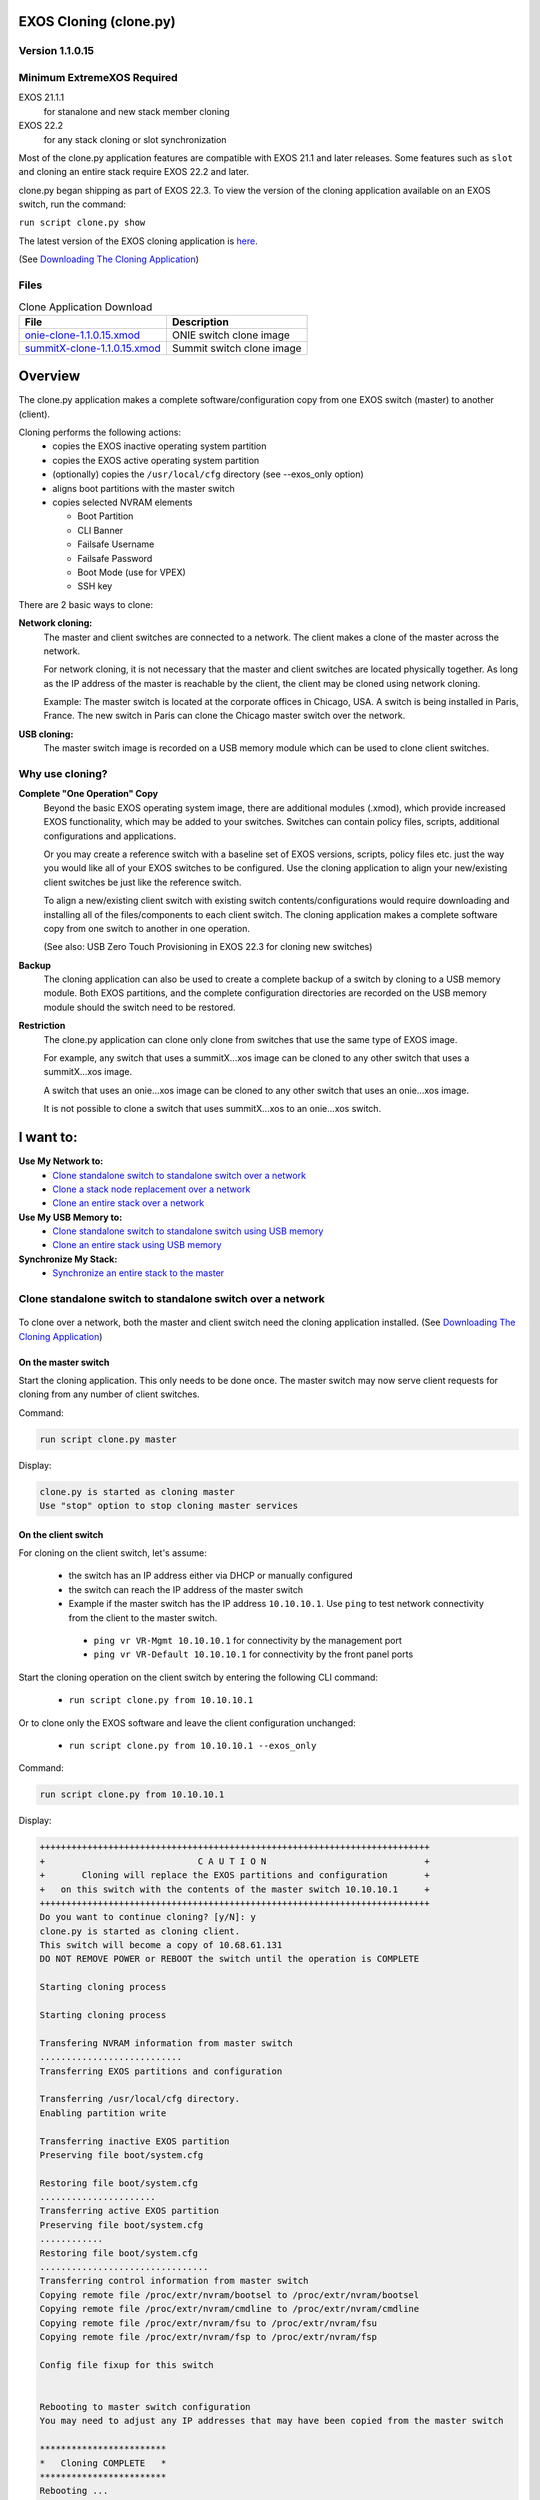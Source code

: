 ﻿.. image:: ExtremeSwitchingLogo.png
.. image:: XosLogo.png

EXOS Cloning (clone.py)
=======================
Version 1.1.0.15
----------------
Minimum ExtremeXOS Required
---------------------------
EXOS 21.1.1
    for stanalone and new stack member cloning

EXOS 22.2
    for any stack cloning or slot synchronization

Most of the clone.py application features are compatible with EXOS 21.1 and later releases. Some features such as ``slot`` and cloning an entire stack require EXOS 22.2 and later.

clone.py began shipping as part of EXOS 22.3. To view the version of the cloning application available on an EXOS switch, run the command:

``run script clone.py show``

The latest version of the EXOS cloning application is `here <https://github.com/extremenetworks/EXOS_Apps/tree/master/Clone>`_.

(See `Downloading The Cloning Application`_)

Files
-----
.. csv-table:: Clone Application Download
    :header: File, Description

    `onie-clone-1.1.0.15.xmod <https://github.com/extremenetworks/EXOS_Apps/raw/master/Clone/onie-clone-1.1.0.15.xmod>`_, ONIE switch clone image
    `summitX-clone-1.1.0.15.xmod <https://github.com/extremenetworks/EXOS_Apps/raw/master/Clone/summitX-clone-1.1.0.15.xmod>`_, Summit switch clone image


Overview
========
The clone.py application makes a complete software/configuration copy from one EXOS switch (master) to another (client).

Cloning performs the following actions:
 * copies the EXOS inactive operating system partition
 * copies the EXOS active operating system partition
 * (optionally) copies the ``/usr/local/cfg`` directory (see --exos_only option)
 * aligns boot partitions with the master switch
 * copies selected NVRAM elements

   - Boot Partition
   - CLI Banner
   - Failsafe Username
   - Failsafe Password
   - Boot Mode (use for VPEX)
   - SSH key

There are 2 basic ways to clone:

**Network cloning:**
    The master and client switches are connected to a network. The client makes a clone of the master across the network.

    For network cloning, it is not necessary that the master and client switches are located physically together. As long as the IP address of the master is reachable by the client, the client may be cloned using network cloning.

    Example: The master switch is located at the corporate offices in Chicago, USA. A switch is being installed in Paris, France. The new switch in Paris can clone the Chicago master switch over the network.

**USB cloning:**
    The master switch image is recorded on a USB memory module which can be used to clone client switches.

Why use cloning?
----------------
**Complete "One Operation" Copy**
    Beyond the basic EXOS operating system image, there are additional modules (.xmod), which provide increased EXOS functionality, which may be added to your switches. Switches can contain policy files, scripts, additional configurations and applications.

    Or you may create a reference switch with a baseline set of EXOS versions, scripts, policy files etc. just the way you would like all of your EXOS switches to be configured. Use the cloning application to align your new/existing client switches be just like the reference switch.

    To align a new/existing client switch with existing switch contents/configurations would require downloading and installing all of the files/components to each client switch. The cloning application makes a complete software copy from one switch to another in one operation.

    (See also: USB Zero Touch Provisioning in EXOS 22.3 for cloning new switches)

**Backup**
    The cloning application can also be used to create a complete backup of a switch by cloning to a USB memory module. Both EXOS partitions, and the complete configuration directories are recorded on the USB memory module should the switch need to be restored.

**Restriction**
    The clone.py application can clone only clone from switches that use the same type of EXOS image.

    For example, any switch that uses a summitX...xos image can be cloned to any other switch that uses a summitX...xos image.

    A switch that uses an onie...xos image can be cloned to any other switch that uses an onie...xos image.

    It is not possible to clone a switch that uses summitX...xos to an onie...xos switch.
    

I want to:
==========
**Use My Network to:**
 - `Clone standalone switch to standalone switch over a network`_
 - `Clone a stack node replacement over a network`_
 - `Clone an entire stack over a network`_

**Use My USB Memory to:**
 - `Clone standalone switch to standalone switch using USB memory`_
 - `Clone an entire stack using USB memory`_

**Synchronize My Stack:**
 - `Synchronize an entire stack to the master`_

Clone standalone switch to standalone switch over a network
-----------------------------------------------------------
.. figure::  StandaloneToStandalone.png
    :figclass: standlone2standalone
    :align: center

.. centered:: Clone Standalone to Standalone

To clone over a network, both the master and client switch need the cloning application installed. (See `Downloading The Cloning Application`_)

On the master switch
````````````````````
Start the cloning application.  
This only needs to be done once. The master switch may now serve client requests for cloning from any number of client switches.

Command:

.. code-block:: bash

    run script clone.py master

Display:

.. code-block:: bash

    clone.py is started as cloning master
    Use "stop" option to stop cloning master services


On the client switch
````````````````````
For cloning on the client switch, let's assume:

 - the switch has an IP address either via DHCP or manually configured
 - the switch can reach the IP address of the master switch
 - Example if the master switch has the IP address ``10.10.10.1``. Use ``ping`` to test network connectivity from the client to the master switch.

  - ``ping vr VR-Mgmt 10.10.10.1`` for connectivity by the management port
  - ``ping vr VR-Default 10.10.10.1`` for connectivity by the front panel ports

Start the cloning operation on the client switch by entering the following CLI command:

 - ``run script clone.py from 10.10.10.1``

Or to clone only the EXOS software and leave the client configuration unchanged:

 - ``run script clone.py from 10.10.10.1 --exos_only``


Command:

.. code-block:: bash

    run script clone.py from 10.10.10.1

Display:

.. code-block:: bash

    ++++++++++++++++++++++++++++++++++++++++++++++++++++++++++++++++++++++++++
    +                             C A U T I O N                              +
    +       Cloning will replace the EXOS partitions and configuration       +
    +   on this switch with the contents of the master switch 10.10.10.1     +
    ++++++++++++++++++++++++++++++++++++++++++++++++++++++++++++++++++++++++++
    Do you want to continue cloning? [y/N]: y
    clone.py is started as cloning client.
    This switch will become a copy of 10.68.61.131
    DO NOT REMOVE POWER or REBOOT the switch until the operation is COMPLETE

    Starting cloning process

    Starting cloning process

    Transfering NVRAM information from master switch
    ...........................
    Transferring EXOS partitions and configuration

    Transferring /usr/local/cfg directory.
    Enabling partition write

    Transferring inactive EXOS partition
    Preserving file boot/system.cfg

    Restoring file boot/system.cfg
    ......................
    Transferring active EXOS partition
    Preserving file boot/system.cfg
    ............
    Restoring file boot/system.cfg
    ................................
    Transferring control information from master switch
    Copying remote file /proc/extr/nvram/bootsel to /proc/extr/nvram/bootsel
    Copying remote file /proc/extr/nvram/cmdline to /proc/extr/nvram/cmdline
    Copying remote file /proc/extr/nvram/fsu to /proc/extr/nvram/fsu
    Copying remote file /proc/extr/nvram/fsp to /proc/extr/nvram/fsp

    Config file fixup for this switch


    Rebooting to master switch configuration
    You may need to adjust any IP addresses that may have been copied from the master switch

    ************************
    *   Cloning COMPLETE   *
    ************************
    Rebooting ...

An example of cloning just the EXOS software leaving the local configuration unchanged:

Command using the ``--exos_only`` option:

.. code-block:: bash

    run script clone.py from 10.10.10.1 --exos_only

Display:

.. code-block:: bash

    +++++++++++++++++++++++++++++++++++++++++++++++++++++++++++++++
    +                        C A U T I O N                        +
    +   Cloning will replace the EXOS partitions on this switch   +
    +     with the contents of the master switch 10.10.10.1       +
    +++++++++++++++++++++++++++++++++++++++++++++++++++++++++++++++
    Do you want to continue cloning? [y/N]: y
    clone.py is started as cloning client.
    This switch will become a copy of 10.68.61.131
    DO NOT REMOVE POWER or REBOOT the switch until the operation is COMPLETE

    Starting cloning process

    Starting cloning process

    Transferring NVRAM information from master switch
    ...........................
    Transferring EXOS partitions and configuration

    Transferring EXOS version information
    Enabling partition write

    Transferring inactive EXOS partition
    Preserving file boot/system.cfg
    .
    Restoring file boot/system.cfg
    .................
    Transferring active EXOS partition
    Preserving file boot/system.cfg
    ...
    Restoring file boot/system.cfg
    ..................................
    Transferring control information from master switch
    Copying remote file /proc/extr/nvram/bootsel to /proc/extr/nvram/bootsel
    Copying remote file /proc/extr/nvram/cmdline to /proc/extr/nvram/cmdline
    Copying remote file /proc/extr/nvram/fsu to /proc/extr/nvram/fsu
    Copying remote file /proc/extr/nvram/fsp to /proc/extr/nvram/fsp

    Config file fixup for this switch


    Rebooting to master switch EXOS image

    ************************
    *   Cloning COMPLETE   *
    ************************
    Rebooting ...

Clone a stack node replacement over a network
---------------------------------------------
To add or replace a switch in a stack, cloning will convert a standalone switch to a stack member.
Stacking attributes, such as slot number, are specified on the command line at the start of the cloning process. Once the new switch has cloned the stack master, it will reboot and become a stack member at the specified slot number.

When cloning a switch to become a stacking member, additional NVRAM attributes are copied from the stack master to the new switch:
 * stacking enabled
 * stack MAC
 * slot number – either provided or derived from the stacking master
 * The ``–M`` option determines if the master-capable option is enabled.

To clone a new stack member over a network, the stacking master and the new stack member need the cloning application installed. (See `Downloading The Cloning Application`_)

When cloning a stack member replacement or adding a new stack member to an existing stack, the simplest network configuration uses the switch management ports.

If the switch management port is normally not used, you can use it for cloning by assigning any IP address on the same subnet, such as a private IP ``192.168.1.1`` for the stack master and ``192.168.1.2`` for the new client switch, and connect the switch management ports directly to each other.

Example command on the master:

.. code-block:: bash

    config mgmt ip 192.168.1.1/24

Example command on the new switch:

.. code-block:: bash

    config mgmt ip 192.168.1.2/24


.. figure::  Standalone2Stack.png
    :figclass: standlone2stack
    :align: center

.. centered:: Clone Add/Replace Stack Switch

**The new/replacement stack member:**
 - The stacking links must be connected to the new stack member
 - The stacking links must be configured properly for that switch type to have stacking connectivity

   - Each switch type has different configuration options for enabling and configuring stacking links. See the EXOS users guide for more information


On the stack master
```````````````````

Command:

.. code-block:: bash

    run script clone.py master

Display:

.. code-block:: bash

    clone.py is started as cloning master
    Use "stop" option to stop cloning master services

On the new stack member 
```````````````````````
First configure the switches stacking-support options so that stacking connectivity will be ready once the switch becomes stacking enabled. **It is important to perform this step before cloning the new switch.** If the switch is cloned as a stacking standby switch, console login and configuration options require contacting a stack master for user authentication. If the stacking links are not configured correctly, then only failsafe login is available

Once the standalone switch stack-support configuration is correct where the switches stack links match the stack, the clone operation will take care of everything else

On the stacking master, use the ``show stacking`` command to see if the new switch stacking links have been configured correctly with stacking-support.

In the examples below, ``10.68.69.94`` is the IP address of the stacking master

Command:

.. code-block:: bash

    show stacking

Display:

.. code-block:: bash

    Stack Topology is a Ring
    This node is not in an Active Topology
    Node MAC Address    Slot  Stack State  Role     Flags
    ------------------  ----  -----------  -------  ---
    *00:04:96:98:94:d3  -     Disabled     Master   --- <-This is the standalone switch
     00:04:96:98:87:3a  4     Active       Standby  --O
     0e:00:00:00:00:85  5     Active       Standby  --O
     00:04:96:98:87:54  6     Active       Standby  --O
     0e:00:00:00:00:84  7     Active       Standby  --O
     00:04:96:14:0b:03  8     Active       Backup   --O
     00:04:96:14:0b:04  1     Active       Standby  --O
     0e:00:00:00:00:83  2     Active       Master   --O	
    * - Indicates this node
    Flags:  (C) Candidate for this active topology, (A) Active Node
            (O) node may be in Other active topology


**Example:**
    Clone new switch as standby slot 3

Command:

.. code-block:: bash

    run script clone.py from 10.68.69.94 -s 3

Display:

.. code-block:: bash

    #++++++++++++++++++++++++++++++++++++++++++++++++++++++++++++++++++++++++++++++
    +                               C A U T I O N                                +
    +         Cloning will replace the EXOS partitions and configuration         +
    +     on this switch with the contents of the master switch 10.68.69.94      +
    +                                                                            +
    +                                  STACKING                                  +
    +      You have requested this switch to be cloned to stack 10.68.69.94      +
    +         Switches have a variety of stacking cabling options. See:          +
    +                                                                            +
    +                       configure stacking-support ...                       +
    +                                    and                                     +
    +                          enable stacking-support                           +
    +                                                                            +
    +   The stacking-support options MUST already be configured before cloning   +
    +                  for stack connectivity to work correctly                  +
    #++++++++++++++++++++++++++++++++++++++++++++++++++++++++++++++++++++++++++++++
    Do you want to continue cloning? [y/N]: y
    clone.py is started as cloning client.
    This switch will become a copy of 10.68.69.94
    DO NOT REMOVE POWER or REBOOT the switch until the operation is COMPLETE
        
    Starting cloning process
    Starting cloning process
    Transferring EXOS partitions and configuration

    Transferring active EXOS partition.......
    Updating active partition
    ...................................
    Transferring inactive EXOS partition...............
    Transferring /usr/local/cfg directory....Transferring NVRAM information from master switch
    Transferring control information from master switch
    Transferring stacking information from master switch
    Using first available slot 3

    Rebooting to master switch configuration
    You may need to adjust any IP addresses that may have been copied from the master switch
    #************************
    *   Cloning COMPLETE   *
    #************************
    Rebooting ...

Display:

.. code-block:: bash

    Authentication Service (AAA) on the master node is now available for login.
    admin
    password:

    ExtremeXOS
    Copyright (C) 1996-2017 Extreme Networks. All rights reserved.
    This product is protected by one or more US patents listed at http://www.extremenetworks.com/patents along with their foreign counterparts.
    ==============================================================================

    You are connected to a Standby node.  Only a limited command set is supported.
    You may use "telnet slot <slot_number>" to connect to the Master node to access
    the full set of commands.

    You are connected to a standby stack node\'s serial port.
    Use "telnet slot <slot_number>" to connect to another node.

    Press the <tab> or '?' key at any time for completions.
    Remember to save your configuration changes.

After the new stack member switch reboots, you can verify its stack membership.

Command:

.. code-block:: bash

    Slot-3 Stack.1 > show stacking

Display:

.. code-block:: bash

    Stack Topology is a Ring
    Active Topology is a Ring
    Node MAC Address    Slot  Stack State  Role     Flags
    ------------------  ----  -----------  -------  ---
    *00:04:96:98:94:d3  3     Active       Standby  CA-
     00:04:96:98:87:3a  4     Active       Standby  CA-
     0e:00:00:00:00:85  5     Active       Standby  CA-
     00:04:96:98:87:54  6     Active       Standby  CA-
     0e:00:00:00:00:84  7     Active       Standby  CA-
     00:04:96:14:0b:03  8     Active       Backup   CA-
     00:04:96:14:0b:04  1     Active       Standby  CA-
     0e:00:00:00:00:83  2     Active       Master   CA-
    * - Indicates this node
    Flags:  (C) Candidate for this active topology, (A) Active Node
            (O) node may be in Other active topology

The '*' next to the top switch indicates the new switches position in the stack. The cloning operation has successfully cloned the switch into the slot 3 position as a standby switch.

On the stack master
```````````````````
**Example**
    Clone new switch as master-capable backup switch in slot 2

On the master switch:

Command:

.. code-block:: bash

    Slot-1 Stack.1 > show slot

Display:

.. code-block:: bash

    Slots    Type                 Configured           State       Ports
    --------------------------------------------------------------------
    Slot-1   X450G2-48p-10G4      X450G2-48p-10G4      Operational   52
    Slot-2                                             Empty         28
    Slot-3   X450G2-24t-10G4                           Operational   28
    Slot-4   X450G2-24p-G4                             Operational   28
    Slot-5                                             Empty          0
    Slot-6                                             Empty          0
    Slot-7                                             Empty          0
    Slot-8                                             Empty          0

The display shows that slot 2 is missing. This was the backup switch for the stack.

Command:

.. code-block:: bash

    Slot-1 Stack.3 > run script clone.py master

Display:

.. code-block:: bash

    clone.py is started as cloning master
    Use "stop" option to stop cloning master services


On the new stack member 
```````````````````````
On the new switch, clone the new stack member as master-capable slot 2

Command:

.. code-block:: bash

    run script clone.py from 10.68.69.50 -M -s 2

Display:

.. code-block:: bash

    ++++++++++++++++++++++++++++++++++++++++++++++++++++++++++++++++++++++++++++++
    +                               C A U T I O N                                +
    +         Cloning will replace the EXOS partitions and configuration         +
    +     on this switch with the contents of the master switch 10.68.69.50      +
    +                                                                            +
    +                                  STACKING                                  +
    +      You have requested this switch to be cloned to stack 10.68.69.50      +
    +                            as a stacking master                            +
    +         Switches have a variety of stacking cabling options. See:          +
    +                                                                            +
    +                       configure stacking-support ...                       +
    +                                    and                                     +
    +                          enable stacking-support                           +
    +                                                                            +
    +   The stacking-support options MUST already be configured before cloning   +
    +                  for stack connectivity to work correctly                  +
    ++++++++++++++++++++++++++++++++++++++++++++++++++++++++++++++++++++++++++++++
    Do you want to continue cloning? [y/N]: y
    clone.py is started as cloning client.
    This switch will become a copy of 10.68.69.50
    DO NOT REMOVE POWER or REBOOT the switch until the operation is COMPLETE

    Starting cloning process

    Starting cloning process

    Transferring NVRAM information from master switch
    ...........................
    Transferring stacking information from master switch
    Cannot find stacking node information for slot 2
    Adding switch as a new stack member slot 2
    Switch will be stacking master capable

    Transferring EXOS partitions and configuration

    Transferring /usr/local/cfg directory.
    Enabling partition write

    Transferring inactive EXOS partition
    Preserving file boot/system.cfg

    Restoring file boot/system.cfg
    ........
    Transferring active EXOS partition
    Preserving file boot/system.cfg
    .....
    Restoring file boot/system.cfg
    ........
    Transferring control information from master switch
    Copying remote file /proc/extr/nvram/bootsel to /proc/extr/nvram/bootsel
    Copying remote file /proc/extr/nvram/cmdline to /proc/extr/nvram/cmdline
    Copying remote file /proc/extr/nvram/fsu to /proc/extr/nvram/fsu
    Copying remote file /proc/extr/nvram/fsp to /proc/extr/nvram/fsp

    Config file fixup for this switch


    Rebooting to master switch configuration
    You may need to adjust any IP addresses that may have been copied from the master switch

    ************************
    *   Cloning COMPLETE   *
    ************************
    Rebooting ...

Checking to see the results of cloning a new stack backup switch.

Command:

.. code-block:: bash

    Slot-2 Stack.1 > show switch

Display:

.. code-block:: bash

    SysName:          Stack
    SysLocation:
    SysContact:       support@extremenetworks.com, +1 888 257 3000
    System MAC:       0E:00:00:00:00:83
    System Type:      X450G2-24p-10G4 (Stack)

    SysHealth check:  Enabled (Normal)
    Recovery Mode:    All
    System Watchdog:  Enabled

    Current Time:     Fri Nov 17 11:01:57 2017
    Timezone:         [Auto DST Disabled] GMT Offset: 0 minutes, name is UTC.
    Boot Time:        Fri Nov 17 10:57:14 2017
    Boot Count:       643
    Next Reboot:      None scheduled
    System UpTime:    20 hours 23 minutes 53 seconds

    Slot:             Slot-2 *                     Slot-1
                      ------------------------     ------------------------
    Current State:    BACKUP (In Sync)             MASTER

    Image Selected:   primary                      primary
    Image Booted:     primary                      primary
    Primary ver:      22.1.1.5                     22.1.1.5
    Secondary ver:    22.4.0.37                    22.4.0.37

    Config Selected:  primary.cfg
    Config Booted:    primary.cfg

    primary.cfg       Created by ExtremeXOS version 22.4.0.37
                      754635 bytes saved on Thu Nov 16 14:30:15 2017

The new switch was correctly cloned to slot 2 as the backup switch.


Clone an entire stack over a network
------------------------------------
EXOS 22.2 is a minimum requirement for using the cloning application 'Stack Cloning' capability. Each stack member switch must be running EXOS 22.2 or later.

To clone over a network, both the master stack and new stack switch need the cloning application installed. (See `Downloading The Cloning Application`_)

When constucting a new stack, it is sometimes challenging to get the right software on the standalone switches to correctly form a stack. Aligning the boot partition of all the stack member switches is also important for future software upgrades. Using the cloning application, the process of getting the right software on each of the stack members is simplified.

.. figure::  StackToStack.png
    :figclass: stacktostack
    :align: center

.. centered:: Clone Entire Stack

On the master stack
````````````````````
Start the cloning application.
This only needs to be done once. The master switch may now serve client requests for cloning.

Command:

.. code-block:: bash

    run script clone.py master

Display:

.. code-block:: bash

    clone.py is started as cloning master
    Use "stop" option to stop cloning master services

On the new stack
````````````````
Cloning cannot assist with getting the stacking link connectivity correct. Each switch type has unique configurations for
    * ``enable stacking-support``
    * ``config stacking easy-setup``

It doesn't matter if the switches have mismatched software, or the boot partitions do not align. The cloning application will take care of that.

Check the new stack to see the current status

Command:

.. code-block:: bash

    Slot-1 Stack.1 > show slot

Display:

.. code-block:: bash

    Slots    Type                 Configured           State       Ports
    --------------------------------------------------------------------
    Slot-1   X450G2-48p-10G4      X450G2-48p-10G4      Operational   52
    Slot-2   X450G2-24p-10G4                           Failed        28
    Slot-3   X450G2-24t-10G4                           Failed        28
    Slot-4   X450G2-24p-G4                             Failed        28
    Slot-5                                             Empty          0
    Slot-6                                             Empty          0
    Slot-7                                             Empty          0
    Slot-8                                             Empty          0

The stack has been formed with some kind of software on all of the switches. The display shows that slots 2,3,4 are incompatible with the stack master. 

In this example, the new stack is cloned from the master stack. The master stack IP address is ``10.68.61.81``.

The stack cloning operation is performed in 2 steps:

#. clone the new stack master switch from the master stack
#. synchronize the rest of the new stack members with the new stack master switch using the EXOS autoexec.xsf capability

Depending on the types of switches, the stack cloning operation may take 4-5 minutes per stack member.
Newer switches take less time.

First step: Start the cloning application on the new stack master switch. It will clone the new stack master switch from the master stack.

Command:

.. code-block:: bash

    run script clone.py from 10.68.61.81


Display:

.. code-block:: bash

    +++++++++++++++++++++++++++++++++++++++++++++++++++++++++++++++++++++++++
    +                             C A U T I O N                             +
    +      Cloning will replace the EXOS partitions and configuration       +
    +   on this switch with the contents of the master switch 10.68.61.81   +
    +++++++++++++++++++++++++++++++++++++++++++++++++++++++++++++++++++++++++
    Do you want to continue cloning? [y/N]: y

No more user input is needed after the question is answered.

Display:

.. code-block:: bash

    clone: 1.1.0.15

    +++++++++++++++++++++++++++++++++++++++++++++++++++++++++++++++++++++++++
    +                             C A U T I O N                             +
    +      Cloning will replace the EXOS partitions and configuration       +
    +   on this switch with the contents of the master switch 10.68.61.76   +
    +++++++++++++++++++++++++++++++++++++++++++++++++++++++++++++++++++++++++
    Do you want to continue cloning? [y/N]: y
    clone.py is started as cloning client.
    This switch will become a copy of 10.68.61.76
    DO NOT REMOVE POWER or REBOOT the switch until the operation is COMPLETE

    * (Software Update Required) Slot-1 Stack.2 # Cloning stack master. DO NOT REBOOT OR POWER CYCLE this switch

    Starting cloning process

    Starting cloning process
    ..
    Transferring NVRAM information from master switch
    ...........................
    Transferring EXOS partitions and configuration

    Transferring /usr/local/cfg directory
    Enabling partition write

    Transferring inactive EXOS partition
    Preserving file boot/system.cfg
    .
    Restoring file boot/system.cfg
    .......
    Transferring active EXOS partition
    Preserving file boot/system.cfg
    .............
    Restoring file boot/system.cfg
    .........
    Transferring control information from master switch
    Copying remote file /proc/extr/nvram/bootsel to /proc/extr/nvram/bootsel
    Copying remote file /proc/extr/nvram/cmdline to /proc/extr/nvram/cmdline
    Copying remote file /proc/extr/nvram/fsu to /proc/extr/nvram/fsu
    Copying remote file /proc/extr/nvram/fsp to /proc/extr/nvram/fsp

    Config file fixup for this switch
    ..
    ++++++++++++++++++++++++++++++++++++++++++++++++++++++++++++++++++++++++
    +   CLONING will continue to synchronize the remaining stack members   +
    +                       after the stack reboots                        +
    ++++++++++++++++++++++++++++++++++++++++++++++++++++++++++++++++++++++++


    Rebooting to master switch configuration
    You may need to adjust any IP addresses that may have been copied from the master switch
    Rebooting ...
    reboot: Restarting system

    Copyright 2014 Extreme Networks, Inc.

    Starting CRC of Default image
    Using Default image ...

    Copyright 2014 Extreme Networks, Inc.


    Press and hold the <spacebar> to enter the bootrom:  0
    Loading Secondary OS Image

    Starting ExtremeXOS 22.2.1b5
    Copyright (C) 1996-2017 Extreme Networks.  All rights reserved.
    This product is protected by one or more US patents listed at http://www.extremenetworks.com/patents along with their foreign counterparts.


    (pending-AAA) login: 

    Authentication Service (AAA) on the master node is now available for login.

At this point, the new stack master switch has been cloned from the master stack.

The cloning application performs the next step where the new master synchronizes the rest of the new stack members.

There may be a few minute delay at this point while EXOS prepares to run the autoexec.xsf script to finish the stack cloning operation.

Display:

.. code-block:: bash

    Loading autoexec.xsf.
    *********************
    CLONING STACK MEMBERS
    *********************
    Cloning slot 4 started
    ............................................................................
    Slot 4 cloning COMPLETE
    Cloning slot 3 started
    .........................................................
    Slot 3 cloning COMPLETE
    Cloning slot 2 started
    ..........................................................
    Slot 2 cloning COMPLETE
    ****************
    CLONING COMPLETE
    ****************
    Script Loaded Successfully.
    The output of loading autoexec script can be seen by executing "show script output autoexec".


Clone standalone switch to standalone switch using USB memory
-------------------------------------------------------------
Customers can create a complete switch image and store it on USB memory. The clone.py application is also stored on the USB memory. The USB memory can then be used to clone other switches, or restore a switch to the state when the switch information was saved to USB.
In EXOS 22.3, a clone image stored on USB memory may be used to auto clone a switch using the USBZTP feature.
(See USB ZTP for more details.)

.. figure::  StandaloneToUSB.png
    :figclass: standlone2USB
    :align: center

.. centered:: Clone To/From USB Memory

Copying a switch to USB
```````````````````````
Copying the entire contents of a switch to a USB memory module is the same procedure for both a standalone and a stack image.

.. figure::  CreateUSB.png
    :figclass: createUSB
    :align: center

.. centered:: Clone a switch to USB memory

Command:

.. code-block:: bash

    # run script clone.py usb -o

Display:

.. code-block:: bash

    clone: 1.1.0.15

    +++++++++++++++++++++++++++++++++++++++++++++++++++++++++++++++++++++++++++
    +   Clone EXOS and configuration partitions on this switch to the file:   +
    +            /usr/local/ext/xos1439G-00484_2018-02-04_2037.cln            +
    +++++++++++++++++++++++++++++++++++++++++++++++++++++++++++++++++++++++++++
    Do you want to continue cloning? [y/N]: y
    .......................................
    -rwxr-xr-x    1 root     root    459603456 Feb  4 20:38 /usr/local/ext/xos1439G-00484_2018-02-04_2037.cln

     1K-blocks      Used Available Use%
       7848960    448984   7399976   6%


    ************************
    *   Cloning COMPLETE   *
    ************************

The image file name contains the switch serial number, date and time the clone image was created.

USB to switch
`````````````
To create a standalone clone from a USB memory module, insert the USB memory into the switch.
Using the ``ls /usr/local/ext`` command, determine the name of the clone image file (ending with .cln)

Command:

.. code-block:: bash

    # ls /usr/local/ext

Display:

.. code-block:: bash

    -rwxr-xr-x    1 root     root       149626 Feb  4 20:38 clone.py
    -rwxr-xr-x    1 root     root    459603456 Feb  4 20:38 xos1439G-00484_2018-02-04_2037.cln

Enter the command to clone the switch from the desired file name on the USB memory module:

Command:

.. code-block:: bash

    run script clone.py usb -i xos1439G-00484_2018-02-04_2037.cln

Display:

.. code-block:: bash

    clone: 1.1.0.15

    ++++++++++++++++++++++++++++++++++++++++++++++++++++++++++++++++++
    +                         C A U T I O N                          +
    +   Cloning will replace the EXOS partitions and configuration   +
    +        on this switch with the contents of the usb file        +
    +       /usr/local/ext/xos1439G-00484_2018-02-04_2037.cln        +
    ++++++++++++++++++++++++++++++++++++++++++++++++++++++++++++++++++
    Do you want to continue cloning? [y/N]: y
    DO NOT REMOVE POWER or REBOOT the switch until the operation is COMPLETE
    Switch will reboot when cloning is COMPLETE
    ...
    Transferring NVRAM information from USB
    ..........................
    Transferring /usr/local/cfg directory

    Transferring inactive EXOS partition from USB
    ..........
    Transferring active EXOS partition from USB
    .............
    Config file fixup for this switch
    ..

    ****************************
    *   USB Cloning COMPLETE   *
    ****************************
    reboot: Restarting system

Clone an entire stack using USB memory
--------------------------------------
Cloning an entire stack from a USB memory module has the same requirements as cloning a stack over the networks. `Clone an entire stack over a network`_.

Instead of cloning the new stack over the network, an existing stack master image is copied to a USB memory module using the procedure `Copying a switch to USB`_.

.. figure::  MasterStackToUSB.png
    :figclass: masterstacktousb
    :align: center

.. centered:: Copy Existing Stack Master to USB

Once you have formed the new stack and are ready to clone it using the image captured on a USB memory module.

Insert the USB into the new stack master.
**Note: The clone image must come from another stack**

.. figure::  USBtoStack.png
    :figclass: usbtostack
    :align: center

.. centered:: Copy USB to New Stack Master

Command:

.. code-block:: bash

    # run script clone.py usb -i /usr/local/ext/xos1031G-00001_2018-02-02_1351.cln

While the new stack master is performing the cloning operation, the other switches in the new stack may reboot. 

Display:

.. code-block:: bash

    clone: 1.1.0.15

    ++++++++++++++++++++++++++++++++++++++++++++++++++++++++++++++++++
    +                         C A U T I O N                          +
    +   Cloning will replace the EXOS partitions and configuration   +
    +        on this switch with the contents of the usb file        +
    +       /usr/local/ext/xos1031G-00001_2018-02-02_1351.cln        +
    ++++++++++++++++++++++++++++++++++++++++++++++++++++++++++++++++++
    Do you want to continue cloning? [y/N]: y
    DO NOT REMOVE POWER or REBOOT the switch until the operation is COMPLETE
    Switch will reboot when cloning is COMPLETE
    ......
    Transferring NVRAM information from USB
    .........................
    Transferring /usr/local/cfg directory
    .
    Transferring inactive EXOS partition from USB
    ....
    Preserving file alt/boot/system.cfg
    ....
    Restoring file alt/boot/system.cfg

    Transferring active EXOS partition from USB
    .....
    Preserving file boot/system.cfg
    ...
    Restoring file boot/system.cfg

    Config file fixup for this switch
    ..
    ++++++++++++++++++++++++++++++++++++++++++++++++++++++++++++++++++++++++
    +   CLONING will continue to synchronize the remaining stack members   +
    +                       after the stack reboots                        +
    ++++++++++++++++++++++++++++++++++++++++++++++++++++++++++++++++++++++++
    reboot: Restarting system

The new stack master switch will reboot at this point. Once the new stack master has rebooted, it will synchronize the remaining stack members using the EXOS autoexec.xsf facility. Stack members will be cloned based on stack link distance from the master. Switches furthest away from the master, via stack links, will be cloned first.

Display:

.. code-block:: bash

    (pending-AAA) login:

    Authentication Service (AAA) on the master node is now available for login.

    Loading autoexec.xsf.
    *********************
    CLONING STACK MEMBERS
    *********************
    clone: 1.1.0.15
    Cloning slot 4 started
    ........................................................
    Slot 4 cloning COMPLETE
    Cloning slot 3 started
    ....................................................................
    Slot 3 cloning COMPLETE
    Cloning slot 2 started
    .......................................................
    Slot 2 cloning COMPLETE
    ****************
    CLONING COMPLETE
    ****************
    Script Loaded Successfully.
    The output of loading autoexec script can be seen by executing "show script output autoexec".

Synchronize an entire stack to the master
-----------------------------------------
Beginning with EXOS 22.2, the move of functionality from the Linux kernel to user space rendered the stacking command synchronize slot <> non-functional. While the CLI remained the same, the implementation was replaced by the clone.py application.

In this mode the clone.py application uses the stacking link to copy the file system partitions and stacking NVRAM objects from the stack master to the specified slot

.. figure::  SyncSlot.png
    :figclass: syncslot
    :align: center

.. centered:: EXOS sync slot command

When using the CLI command to start the clone.py application, only one slot may be specified.

When running the clone.py application directly, any number of slots including the keyword ‘all’ may be specified. If more than one slot is specified, the master is cloned to each slot one at a time. Early versions would clone the entire stack at once but ran into issues if some slots finished and rebooted, disrupting the stack link to other switches that had not completed the cloning operation.

Application Description
=======================
The clone.py application uses a master/client model.
The master use the Linux tar utility to tar the EXOS partitions directly to a socket connection to the client.
The client uses the Linux tar utility to read the input directly from the socket connect to the master.

There are no intermediate tar files created on either the master or client switch.


.. figure::  MasterClient.png
    :figclass: masterclient
    :align: center

Master
------
When the clone.py is run on a switch as a master, it acts as a server and listens for connection requests from clone.py applications running as clients.

The master will serve up to 8 cloning clients at a time. The master listens on VR-Mgmt and VR-Default for external client requests and VR-Control for stacking cloning requests.

Client
------
When the clone.py application runs as a client, it attempts to connect with the clone master on VR-Mgmt and VR-Default for standalone operations, and VR-Control for synchronize slot <>.

USB
---
When the clone.py application is used to create a clone image on the USB memory, it creates a file with a .cln suffix

When the clone.py application is used to reimage a switch, the file name is provided in the command. Typically it will be the <file>.cln created by the creation process

.. figure::  MasterUSB.png
    :figclass: masterusb
    :align: center

Downloading The Cloning Application
===================================
If the EXOS switch can connect with the github directly, use the following CLI command to upgrade clone.py to the latest version:

Using the management port

``download url https://github.com/extremenetworks/EXOS_Apps/raw/master/Clone/summitX-clone-1.1.0.15.xmod``

Or

``download url https://github.com/extremenetworks/EXOS_Apps/raw/master/Clone/onie-clone-1.1.0.15.xmod``

Using a front panel port

``download url https://github.com/extremenetworks/EXOS_Apps/raw/master/Clone/summitX-clone-1.1.0.15.xmod vr VR-Default``

Or

``download url https://github.com/extremenetworks/EXOS_Apps/raw/master/Clone/onie-clone-1.1.0.15.xmod vr VR-Default``


EXOS Command Line
=================
Top level help
--------------
There are multiple levels of help available in clone.py. The top level help displays the clone.py options. Each option may have additional help.

Command:

.. code-block:: bash

    run script clone.py -h

Display:

.. code-block:: bash

    usage: clone [-h] [-d] {master,stop,show,from,usb} ...

    positional arguments:
      {master,stop,show,from,usb}
        master              Start the remote cloning server on this switch
        stop                Stop the clone application
        show                Show the running status of clone.
        from                Cloning this switch from the <ipaddress> provided.
        usb                 Cloning this switch to/from the usb memory at
                            /usr/local/ext/

    optional arguments:
      -h, --help            show this help message and exit
      -d, --debug           Enable debug

``master``
----------
Start clone.py as a server for other clone.py clients. The contents of the clone master switch will be duplicated to the clients

Command:

.. code-block:: bash

    run script clone.py master

Display:

.. code-block:: bash

    clone.py is started as cloning master	
    Use "stop" option to stop cloning master services

Command:

.. code-block:: bash

    run script clone.py stop

Display:

.. code-block:: bash

    Stopping clone.py   
    clone.py is stopped


``stop``
--------
Stop clone.py. A message displays whether clone.py is stopped or was not running


Command:

.. code-block:: bash

    run script clone.py stop

Display:

.. code-block:: bash

    Stopping clone.py		
    clone.py is stopped

Command:

.. code-block:: bash

    run script clone.py stop

Display:

.. code-block:: bash

    clone.py is not running

``show``
--------
Displays if clone.py is running and the version number

Command:

.. code-block:: bash

    run script clone.py show  

Display:

.. code-block:: bash

    clone.py        Version: 1.0.0.3 is running

Command:

.. code-block:: bash

    run script clone.py show

Display:

.. code-block:: bash

    clone.py        Version: 1.0.0.3 is not running

``from``
--------
``from help``
`````````````
getting help for the ``from`` option

Command:

.. code-block:: bash

    run script clone.py from -h

Display:

.. code-block:: bash

    usage: clone from [-h] [-f] [-s STACKING_SLOT] [-M] [-e] <ipaddress>

    positional arguments:
      <ipaddress>           The IP address of the master switch you are cloning to
                            this switch

    optional arguments:
      -h, --help            show this help message and exit
      -f, --force           Force the cloning operation. Do not ask for
                            confirmation
      -s STACKING_SLOT, --stacking_slot STACKING_SLOT
                            Also clone stacking information from a stack slot.
                            Slot 0 finds the lowest available slot number
      -M, --stacking_master
                            For stacking, enable this switch to be master_capable
      -e, --exos_only       Only clone EXOS partitions. Do not clone the
                            configuration

``<ipaddress>``
    The ipaddress of the switch running clone.py as a master. E.g. run script clone.py from 10.10.10.1 will attempt to contact a clone.py master running on 10.10.10.1 on both the VR-Mgmt and VR-Default VRs

``-h``
    show this help message and exit

``-f, --force``
    By default, clone.py prompts for a confirmation if it should proceed with the cloning operation. If clone.py is used by another script or CLI command, the prompt is not desired. The –force option bypasses the confirmation prompt

``-s, --stacking_slot <slot>``
    This option is used to tell clone.py to clone the switch as a member of a stack. The <ipaddress> is the stack masters IP address and clone.py is running as a clone master on the stack master. The slot can be provided so that the switch will have that stacking slot number when cloning is complete, or slot number can be 0. If slot is 0, clone.py will ask the stacking master which slot number is the first available

``-M, --stacking_master``
    When –s is specified indicating that clone.py is cloning the switch to be a stack member, the default behavior is to configure the switch as a standby node. Using this option, the switch is configured to be ``stacking master-capable on``

``-e, --exos_only``
    If this option is provided, the ``/usr/local/cfg`` partition is not copied from the clone master. This is useful to synchronize /exos, /boot, /alt/exos, /alt/boot and which is the boot partition. It is faster that performing 2 upgrades and aligning which is the booted image using conventional CLI commands. The contents of the ``/usr/local/cfg`` partition are unaffected


``from`` Standalone to Standalone
`````````````````````````````````
.. figure::  StandaloneToStandalone.png
    :figclass: standlone2standalone
    :align: center

Creating a standalone clone from a standalone master. In this example clone.py is running as master on 10.68.65.81

Command:

.. code-block:: bash

    run script clone.py from 10.68.65.81

Display:

.. code-block:: bash

    +++++++++++++++++++++++++++++++++++++++++++++++++++++++++++++++++++++++++
    +                             C A U T I O N                             +
    +      Cloning will replace the EXOS partitions and configuration       +
    +   on this switch with the contents of the master switch 10.68.65.81   +
    +++++++++++++++++++++++++++++++++++++++++++++++++++++++++++++++++++++++++
    Do you want to continue cloning? [y/N]: y
    clone.py is started as cloning client.
    This switch will become a copy of 10.68.65.81
    DO NOT REMOVE POWER or REBOOT the switch until the operation is COMPLETE
        
    Starting cloning process
    Starting cloning process
    Transferring EXOS partitions and configuration

    Transferring active EXOS partition...............
    Updating active partition
    ..................................................
    Transferring inactive EXOS partition........................
    Transferring /usr/local/cfg directory..........
    Transferring NVRAM information from master switch
    Transferring control information from master switch

    Rebooting to master switch configuration
    You may need to adjust any IP addresses that may have been copied from the master switch
    ************************
    *   Cloning COMPLETE   *
    ************************
    Rebooting ...


``from`` Stack to Standalone
````````````````````````````
.. figure::  StandaloneToStack.png
    :figclass: standlone2stack
    :align: center

This example shows a standalone switch being cloned from a stack master. The –s or --stacking_slot <slot> tells clone.py the type of clone to be done

When cloning to become a stacking member, additional NVRAM attributes are copied
* stacking enabled
* stack MAC
* slot number – either provided or derived from the stacking master
* The –M option determines if the master-capable option is enabled.

`On the stack master`

Command:

.. code-block:: bash

    Stack.1 > run script clone.py master

Display:

.. code-block:: bash

    clone.py is started as cloning master
    Use "stop" option to stop cloning master services

    Slot-2 Stack.2 #

`On the standalone switch`
First configure the switches stacking-support options so that stacking connectivity will be ready once the switch becomes stacking enabled. **It is important to perform this step before cloning the standalone switch.** If the switch is cloned as a stacking standby switch, console login and configuration options require contacting a stack master for user authentication. If the stacking links are not configured correctly, then only failsafe login is available

Once the standalone switch stack-support configuration is correct so the switches stack links match the stack, the clone operation will take care of everything else

Use the ``show stacking`` command to see if the stacking links have been configured correctly with stacking-support.

Command:

.. code-block:: bash

    > show stacking

Display:

.. code-block:: bash

    Stack Topology is a Ring
    This node is not in an Active Topology
    Node MAC Address    Slot  Stack State  Role     Flags
    ------------------  ----  -----------  -------  ---
    *00:04:96:98:94:d3  -     Disabled     Master   --- <-This is the standalone switch
     00:04:96:98:87:3a  4     Active       Standby  --O
     0e:00:00:00:00:85  5     Active       Standby  --O
     00:04:96:98:87:54  6     Active       Standby  --O
     0e:00:00:00:00:84  7     Active       Standby  --O
     00:04:96:14:0b:03  8     Active       Backup   --O
     00:04:96:14:0b:04  1     Active       Standby  --O
     0e:00:00:00:00:83  2     Active       Master   --O	
    * - Indicates this node
    Flags:  (C) Candidate for this active topology, (A) Active Node
            (O) node may be in Other active topology

**Example:** Clone as standby, let the stacking master select the first available slot number

Command:

.. code-block:: bash

    > run script clone.py from 10.68.69.94 -s 0

Display:

.. code-block:: bash

    ++++++++++++++++++++++++++++++++++++++++++++++++++++++++++++++++++++++++++++++
    +                               C A U T I O N                                +
    +         Cloning will replace the EXOS partitions and configuration         +
    +     on this switch with the contents of the master switch 10.68.69.94      +
    +                                                                            +
    +                                  STACKING                                  +
    +      You have requested this switch to be cloned to stack 10.68.69.94      +
    +         Switches have a variety of stacking cabling options. See:          +
    +                                                                            +
    +                       configure stacking-support ...                       +
    +                                    and                                     +
    +                          enable stacking-support                           +
    +                                                                            +
    +   The stacking-support options MUST already be configured before cloning   +
    +                  for stack connectivity to work correctly                  +
    ++++++++++++++++++++++++++++++++++++++++++++++++++++++++++++++++++++++++++++++
    Do you want to continue cloning? [y/N]: y
    clone.py is started as cloning client.
    This switch will become a copy of 10.68.69.94
    DO NOT REMOVE POWER or REBOOT the switch until the operation is COMPLETE
        
    * > Starting cloning process
    Starting cloning process
    Transferring EXOS partitions and configuration

    Transferring active EXOS partition.......
    Updating active partition
    ...................................
    Transferring inactive EXOS partition...............
    Transferring /usr/local/cfg directory....Transferring NVRAM information from master switch
    Transferring control information from master switch
    Transferring stacking information from master switch
    Using first available slot 3

    Rebooting to master switch configuration
    You may need to adjust any IP addresses that may have been copied from the master switch
    ************************
    *   Cloning COMPLETE   *
    ************************
    Rebooting ...

    reboot: Restarting system

    Copyright 2014 Extreme Networks, Inc.

    Starting CRC of Default image
    Using Default image ...

    Copyright 2014 Extreme Networks, Inc.


    Press and hold the <spacebar> to enter the bootrom:  0
    Loading Primary OS Image

    Starting ExtremeXOS 22.2.0b38
    Copyright (C) 1996-2017 Extreme Networks.  All rights reserved.
    This product is protected by one or more US patents listed at http://www.extremenetworks.com/patents along with their foreign counterparts.

     ______      _
    |  ____|    | |
    | |__  __  _| |_ _ __ ___ _ __ ___   ___
    |  __| \ \/ / __| '__/ _ \ '_ ` _ \ / _ \
    | |____ >  <| |_| | |  __/ | | | | |  __/
    |______/_/\_\\__|_|  \___|_| |_| |_|\___|
     _   _      _                      _
    | \ | |    | |                    | |
    |  \| | ___| |___      _____  _ __| | _____
    | . ` |/ _ \ __\ \ /\ / / _ \| '__| |/ / __|
    | |\  |  __/ |_ \ V  V / (_) | |  |   <\__ \
    |_| \_|\___|\__| \_/\_/ \___/|_|  |_|\_\___/

    (pending-AAA) login:

    Authentication Service (AAA) on the master node is now available for login.
    admin
    password:

    ExtremeXOS
    Copyright (C) 1996-2017 Extreme Networks. All rights reserved.
    This product is protected by one or more US patents listed at http://www.extremenetworks.com/patents along with their foreign counterparts.
    ==============================================================================


    You are connected to a Standby node.  Only a limited command set is supported.
    You may use "telnet slot <slot_number>" to connect to the Master node to access
    the full set of commands.

    You are connected to a standby stack node's serial port.
    Use "telnet slot <slot_number>" to connect to another node.

    Press the <tab> or '?' key at any time for completions.
    Remember to save your configuration changes.


    * Slot-3 Stack.1 > show stacking

Display:

.. code-block:: bash

    Stack Topology is a Ring
    Active Topology is a Ring
    Node MAC Address    Slot  Stack State  Role     Flags
    ------------------  ----  -----------  -------  ---
    *00:04:96:98:94:d3  3     Active       Standby  CA-
     00:04:96:98:87:3a  4     Active       Standby  CA-
     0e:00:00:00:00:85  5     Active       Standby  CA-
     00:04:96:98:87:54  6     Active       Standby  CA-
     0e:00:00:00:00:84  7     Active       Standby  CA-
     00:04:96:14:0b:03  8     Active       Backup   CA-
     00:04:96:14:0b:04  1     Active       Standby  CA-
     0e:00:00:00:00:83  2     Active       Master   CA-
    * - Indicates this node
    Flags:  (C) Candidate for this active topology, (A) Active Node
            (O) node may be in Other active topology
    * Slot-3 Stack.2 >


``usb``
-------
This option is used to create a clone image file on USB memory


.. figure::  StandaloneToUSB.png
    :figclass: standlone2USB
    :align: center


``usb help``
````````````
Command:

.. code-block:: bash

    run script clone.py usb -h

Display:

.. code-block:: bash

    usage: clone usb [-h] [-f] [-e] [-i USB_INPUT | -o | -v USB_FILE]
        
    optional arguments:
      -h, --help            show this help message and exit
      -f, --force           Force the cloning operation. Do not ask for
                            confirmation
      -e, --exos_only       Only clone EXOS partitions. Do not clone the
                            configuration
      -i USB_INPUT, --usb_input USB_INPUT
                            The clone input file name on /usr/local/ext/<file>
      -o                    Create a clone of this switch in /usr/local/ext/<file>
      -v USB_FILE, --usb_file USB_FILE
                            Display the EXOS versions contained in a clone file
                            /usr/local/ext/

``-h``
    show this help message and exit

``-f, --force``
    By default, clone.py prompts for a confirmation if it should proceed with the cloning operation. If clone.py is used by another script or CLI command, the prompt is not desired. The –force optoin bypasses the confirmation promt

``-e, --exos_only``
    If this option is provided, the ``/usr/local/cfg`` partition is not copied from the clone master. This is useful to synchronize /exos, /boot, /alt/exos, /alt/boot and the boot partition selection. It is faster that performing 2 upgrades and aligning which is the booted image using conventional CLI commands. The contents of the ``/usr/local/cfg`` partition are unaffected.

``-i USB_INPUT, --usb_input USB_INPUT``
    When cloning a switch from a USB memory file created by ``usb –o``, this option specifies the file name of the ``clone.py –o <filename>`` used as input to the clone.py application. 

``-o``
    clone.py creates a clone image file on USB memory ``/usr/local/ext``

``-v USB_FILE, --usb_file USB_FILE``
    Show the EXOS versions of a file created by usb –o. The EXOS versions for /exos and /alt/exos are useful pieces of information to know when cloning a new switch. This command extracts the EXOS versions from the .cln file and displays the EXOS versions.


``usb -o``
``````````
This option creates a clone image file on USB memory, Using the –e (--exos_only) option, the ``/usr/local/cfg`` partition is not included in the clone file.

This option requires a USB memory is inserted into the switches USB port. USB memory is mounted on directory ``/usr/local/ext``.

Command:

.. code-block:: bash

    run script clone.py usb -o -e

Display:

.. code-block:: bash

    +++++++++++++++++++++++++++++++++++++++++++++++++++++++++
    +   Clone EXOS partitions on this switch to the file:   +
    +   /usr/local/ext/xos1405G-00125_2017-01-21_1757.cln   +
    +++++++++++++++++++++++++++++++++++++++++++++++++++++++++
    Do you want to continue cloning? [y/N]: y
    ......................................
    -rwxr-xr-x    1 root     root    453981696 Jan 21 17:58 /usr/local/ext/xos1405G-00125_2017-01-21_1757.cln
        
     1K-blocks      Used Available Use%
       7958912    443428   7515484   6%

    ************************
    *   Cloning COMPLETE   *
    ************************ 

In the example above, the clone file name xos1405G-00125_2017-01-21_1757.cln has the following parts
* xos – constant identifying this file was create from EXOS
serial number of the switch used to create the clone image file
* 2017-01-21_1757 – The date and time the clone image file was create
* .cln – file suffix indicating this file was created by clone.py

In addition to creating the clone image, the clone.py application is also copied to the USB memory. 

See clone.pyc in the example below:

Command:

.. code-block:: bash

    ls /usr/local/ext

Display:

.. code-block:: bash

    -rwxr-xr-x    1 root     root        81344 Jan 21 17:58 clone.pyc
    -rwxr-xr-x    1 root     root    453981696 Jan 21 17:58 xos1405G-00125_2017-01-21_1757.cln

     1K-blocks      Used Available Use%
       7958912    443428   7515484   6%

Including the clone.py on the USB memory makes it easier to insert this USB memory into other switches and image them. The application is already included on the USB memory so it will not be necessary to install it on the new switch.


``usb –i <file>``
`````````````````
This option will clone a new switch from a file on USB memory.

Command:

.. code-block:: bash

    run script clone.py usb -i xos1405G-00125_2017-01-21_1757.cln

Display:

.. code-block:: bash

    ++++++++++++++++++++++++++++++++++++++++++++++++++++++++++++++++++
    +                         C A U T I O N                          +
    +   Cloning will replace the EXOS partitions and configuration   +
    +        on this switch with the contents of the usb file        +
    +       /usr/local/ext/xos1405G-00125_2017-01-21_1757.cln        +
    ++++++++++++++++++++++++++++++++++++++++++++++++++++++++++++++++++
    Do you want to continue cloning? [y/N]: y
    DO NOT REMOVE POWER or REBOOT the switch until the operation is COMPLETE
    Switch will reboot when cloning is COMPLETE
        
    Transferring /usr/local/cfg directory
    ...
    Transferring inactive EXOS partition
    ...........
    Transferring active EXOS partition
    ..............
    ****************************
    *   USB Cloning COMPLETE   *
    ****************************
    ...reboot: Restarting system

Using the –e option will only image the EXOS partitions. The ``/usr/local/cfg`` partition will not be included in the cloning process


Command:

.. code-block:: bash

    run script clone.py usb -i xos1405G-00125_2017-01-21_1757.cln -e

Display:

.. code-block:: bash

    +++++++++++++++++++++++++++++++++++++++++++++++++++++++++++++++
    +                        C A U T I O N                        +
    +   Cloning will replace the EXOS partitions on this switch   +
    +              with the contents of the usb file              +
    +      /usr/local/ext/xos1405G-00125_2017-01-21_1757.cln      +
    +++++++++++++++++++++++++++++++++++++++++++++++++++++++++++++++
    Do you want to continue cloning? [y/N]: y
    DO NOT REMOVE POWER or REBOOT the switch until the operation is COMPLETE
    Switch will reboot when cloning is COMPLETE

    Transferring inactive EXOS partition
    .................
    Transferring active EXOS partition
    ...........
    ****************************
    *   USB Cloning COMPLETE   *
    ****************************
    .....reboot: Restarting system


``usb –v``
``````````
A clone image file created by usb –o contains serial number, date and time, but does not tell much about the contents of the file.

The ``–v`` option inspects the contents and reports which EXOS versions are stored.

Command:

.. code-block:: bash

    run script clone.py usb -v xos1405G-00125_2017-01-21_1757.cln

Display:

.. code-block:: bash

    File: /usr/local/ext/xos1405G-00125_2017-01-21_1757.cln
    Contains:
    EXOS: 22.2.0.38
    EXOS: 22.3.0.7

``slot``
--------
See EXOS ``synchronize slot`` command


